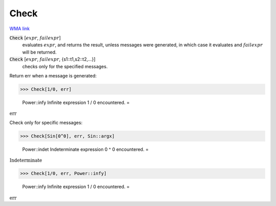 Check
=====

`WMA link <https://reference.wolfram.com/language/ref/Check.html>`_


:code:`Check` [:math:`expr`, :math:`failexpr`]
    evaluates :math:`expr`, and returns the result, unless messages were           generated, in which case it evaluates and :math:`failexpr` will be returned.

:code:`Check` [:math:`expr`, :math:`failexpr`, {s1::t1,s2::t2,...}]
    checks only for the specified messages.





Return err when a message is generated:

>>> Check[1/0, err]

    Power::infy Infinite expression 1 / 0 encountered.
    =

:math:`\text{err}`



Check only for specific messages:

>>> Check[Sin[0^0], err, Sin::argx]

    Power::indet Indeterminate expression 0 ^ 0 encountered.
    =

:math:`\text{Indeterminate}`


>>> Check[1/0, err, Power::infy]

    Power::infy Infinite expression 1 / 0 encountered.
    =

:math:`\text{err}`


